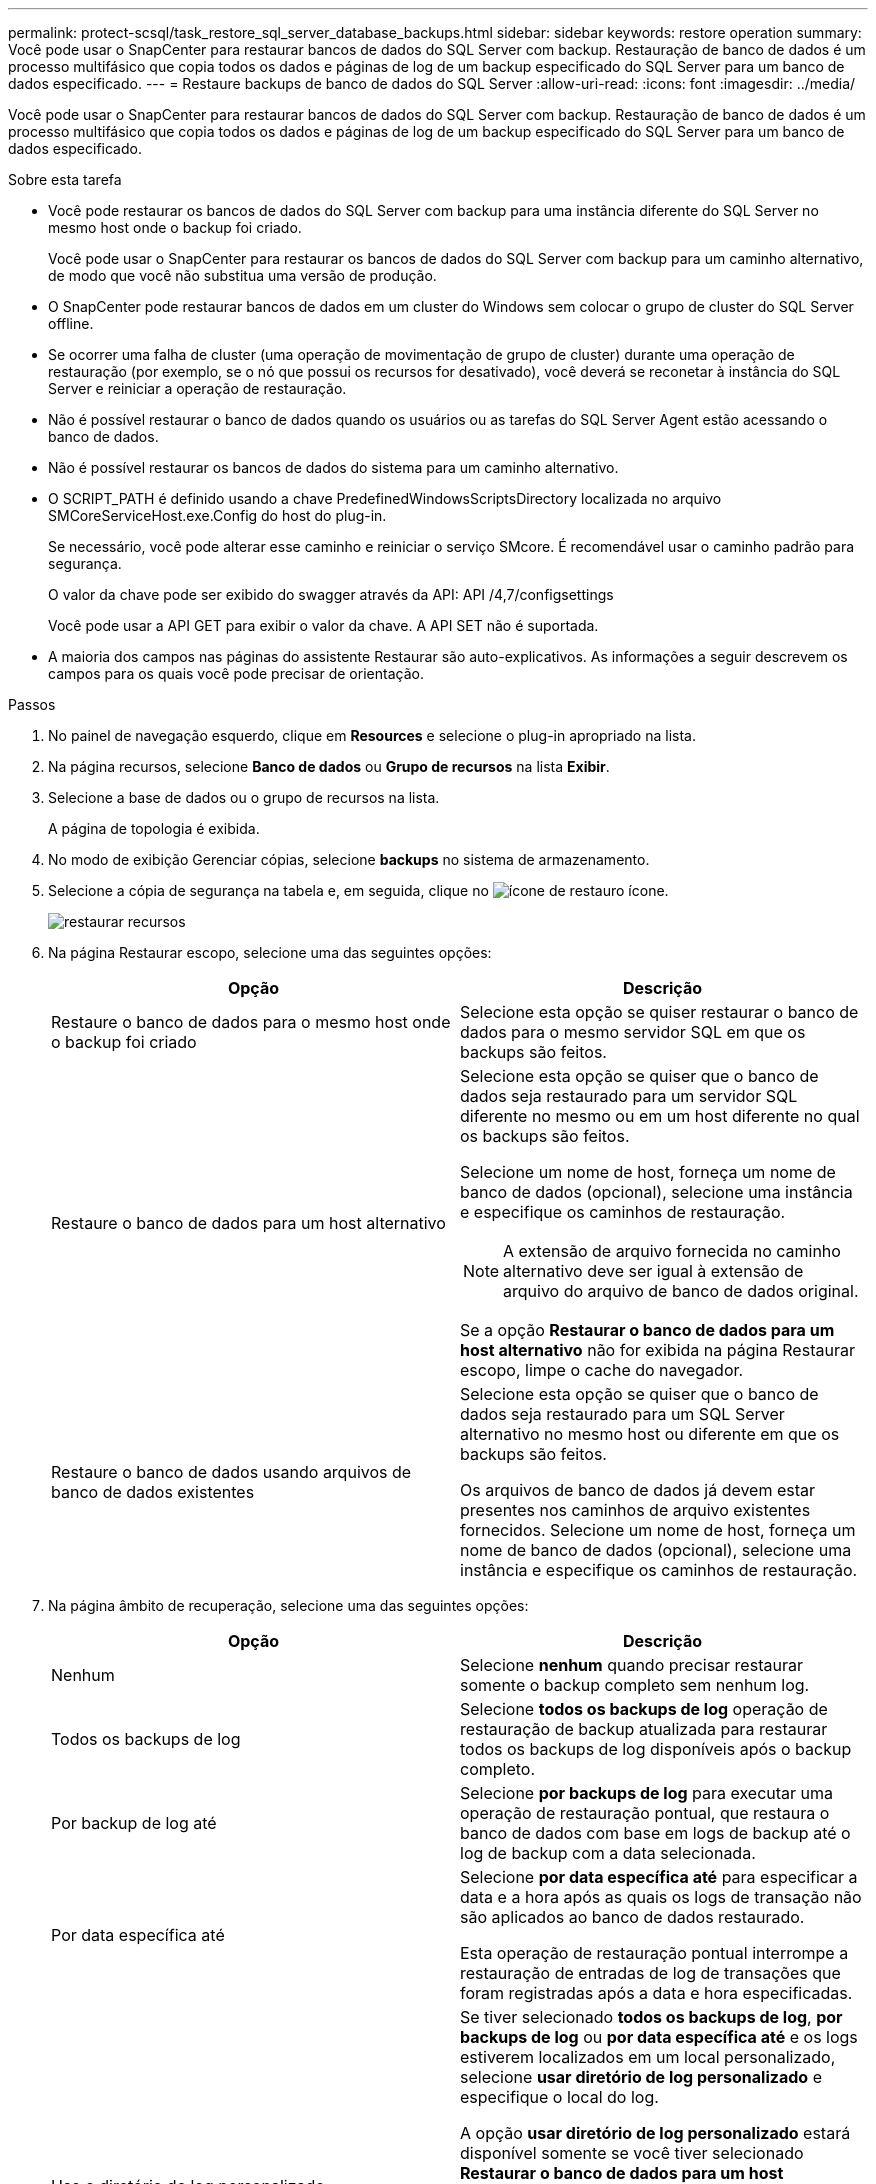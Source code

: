 ---
permalink: protect-scsql/task_restore_sql_server_database_backups.html 
sidebar: sidebar 
keywords: restore operation 
summary: Você pode usar o SnapCenter para restaurar bancos de dados do SQL Server com backup. Restauração de banco de dados é um processo multifásico que copia todos os dados e páginas de log de um backup especificado do SQL Server para um banco de dados especificado. 
---
= Restaure backups de banco de dados do SQL Server
:allow-uri-read: 
:icons: font
:imagesdir: ../media/


[role="lead"]
Você pode usar o SnapCenter para restaurar bancos de dados do SQL Server com backup. Restauração de banco de dados é um processo multifásico que copia todos os dados e páginas de log de um backup especificado do SQL Server para um banco de dados especificado.

.Sobre esta tarefa
* Você pode restaurar os bancos de dados do SQL Server com backup para uma instância diferente do SQL Server no mesmo host onde o backup foi criado.
+
Você pode usar o SnapCenter para restaurar os bancos de dados do SQL Server com backup para um caminho alternativo, de modo que você não substitua uma versão de produção.

* O SnapCenter pode restaurar bancos de dados em um cluster do Windows sem colocar o grupo de cluster do SQL Server offline.
* Se ocorrer uma falha de cluster (uma operação de movimentação de grupo de cluster) durante uma operação de restauração (por exemplo, se o nó que possui os recursos for desativado), você deverá se reconetar à instância do SQL Server e reiniciar a operação de restauração.
* Não é possível restaurar o banco de dados quando os usuários ou as tarefas do SQL Server Agent estão acessando o banco de dados.
* Não é possível restaurar os bancos de dados do sistema para um caminho alternativo.
* O SCRIPT_PATH é definido usando a chave PredefinedWindowsScriptsDirectory localizada no arquivo SMCoreServiceHost.exe.Config do host do plug-in.
+
Se necessário, você pode alterar esse caminho e reiniciar o serviço SMcore. É recomendável usar o caminho padrão para segurança.

+
O valor da chave pode ser exibido do swagger através da API: API /4,7/configsettings

+
Você pode usar a API GET para exibir o valor da chave. A API SET não é suportada.

* A maioria dos campos nas páginas do assistente Restaurar são auto-explicativos. As informações a seguir descrevem os campos para os quais você pode precisar de orientação.


.Passos
. No painel de navegação esquerdo, clique em *Resources* e selecione o plug-in apropriado na lista.
. Na página recursos, selecione *Banco de dados* ou *Grupo de recursos* na lista *Exibir*.
. Selecione a base de dados ou o grupo de recursos na lista.
+
A página de topologia é exibida.

. No modo de exibição Gerenciar cópias, selecione *backups* no sistema de armazenamento.
. Selecione a cópia de segurança na tabela e, em seguida, clique no image:../media/restore_icon.gif["ícone de restauro"] ícone.
+
image::../media/restoring_resource.gif[restaurar recursos]

. Na página Restaurar escopo, selecione uma das seguintes opções:
+
|===
| Opção | Descrição 


 a| 
Restaure o banco de dados para o mesmo host onde o backup foi criado
 a| 
Selecione esta opção se quiser restaurar o banco de dados para o mesmo servidor SQL em que os backups são feitos.



 a| 
Restaure o banco de dados para um host alternativo
 a| 
Selecione esta opção se quiser que o banco de dados seja restaurado para um servidor SQL diferente no mesmo ou em um host diferente no qual os backups são feitos.

Selecione um nome de host, forneça um nome de banco de dados (opcional), selecione uma instância e especifique os caminhos de restauração.


NOTE: A extensão de arquivo fornecida no caminho alternativo deve ser igual à extensão de arquivo do arquivo de banco de dados original.

Se a opção *Restaurar o banco de dados para um host alternativo* não for exibida na página Restaurar escopo, limpe o cache do navegador.



 a| 
Restaure o banco de dados usando arquivos de banco de dados existentes
 a| 
Selecione esta opção se quiser que o banco de dados seja restaurado para um SQL Server alternativo no mesmo host ou diferente em que os backups são feitos.

Os arquivos de banco de dados já devem estar presentes nos caminhos de arquivo existentes fornecidos. Selecione um nome de host, forneça um nome de banco de dados (opcional), selecione uma instância e especifique os caminhos de restauração.

|===
. Na página âmbito de recuperação, selecione uma das seguintes opções:
+
|===
| Opção | Descrição 


 a| 
Nenhum
 a| 
Selecione *nenhum* quando precisar restaurar somente o backup completo sem nenhum log.



 a| 
Todos os backups de log
 a| 
Selecione *todos os backups de log* operação de restauração de backup atualizada para restaurar todos os backups de log disponíveis após o backup completo.



 a| 
Por backup de log até
 a| 
Selecione *por backups de log* para executar uma operação de restauração pontual, que restaura o banco de dados com base em logs de backup até o log de backup com a data selecionada.



 a| 
Por data específica até
 a| 
Selecione *por data específica até* para especificar a data e a hora após as quais os logs de transação não são aplicados ao banco de dados restaurado.

Esta operação de restauração pontual interrompe a restauração de entradas de log de transações que foram registradas após a data e hora especificadas.



 a| 
Use o diretório de log personalizado
 a| 
Se tiver selecionado *todos os backups de log*, *por backups de log* ou *por data específica até* e os logs estiverem localizados em um local personalizado, selecione *usar diretório de log personalizado* e especifique o local do log.

A opção *usar diretório de log personalizado* estará disponível somente se você tiver selecionado *Restaurar o banco de dados para um host alternativo* ou *Restaurar o banco de dados usando os arquivos de banco de dados existentes*. Você também pode usar o caminho compartilhado, mas garantir que o caminho esteja acessível pelo usuário SQL.


NOTE: O diretório de log personalizado não é suportado para o banco de dados do grupo de disponibilidade.

|===
. Na página Pré-operações, execute as seguintes etapas:
+
.. Na página Opções de pré restauração, selecione uma das seguintes opções:
+
*** Selecione *Substituir o banco de dados com o mesmo nome durante a restauração* para restaurar o banco de dados com o mesmo nome.
*** Selecione *reter configurações de replicação do banco de dados SQL* para restaurar o banco de dados e manter as configurações de replicação existentes.
*** Selecione *criar backup de log de transações antes de restaurar* para criar um log de transações antes do início da operação de restauração.
*** Selecione *Sair da restauração se o backup do log de transações antes da restauração falhar* para cancelar a operação de restauração se o backup do log de transações falhar.


.. Especifique scripts opcionais a serem executados antes de executar um trabalho de restauração.
+
Por exemplo, você pode executar um script para atualizar traps SNMP, automatizar alertas, enviar logs e assim por diante.

+

NOTE: O caminho de prescripts ou postscripts não deve incluir unidades ou compartilhamentos. O caminho deve ser relativo ao SCRIPT_path.



. Na página Pós-operações, execute as seguintes etapas:
+
.. Na seção escolher estado do banco de dados após a conclusão da restauração, selecione uma das seguintes opções:
+
*** Selecione *operacional, mas indisponível para restaurar logs de transação adicionais* se você estiver restaurando todos os backups necessários agora.
+
Esse é o comportamento padrão, que deixa o banco de dados pronto para uso, revertendo as transações não confirmadas. Não é possível restaurar registos de transações adicionais até criar uma cópia de segurança.

*** Selecione *não operacional, mas disponível para restaurar logs transacionais adicionais* para deixar o banco de dados não operacional sem reverter as transações não comprometidas.
+
Logs de transação adicionais podem ser restaurados. Você não pode usar o banco de dados até que ele seja recuperado.

*** Selecione *modo somente leitura, disponível para restaurar logs transacionais adicionais* para deixar o banco de dados no modo somente leitura.
+
Essa opção desfaz transações não confirmadas, mas salva as ações desfeitas em um arquivo de espera para que os efeitos de recuperação possam ser revertidos.

+
Se a opção Desfazer diretório estiver ativada, mais logs de transações serão restaurados. Se a operação de restauração do log de transações não for bem-sucedida, as alterações podem ser revertidas. A documentação do SQL Server contém mais informações.



.. Especifique scripts opcionais a serem executados após a execução de um trabalho de restauração.
+
Por exemplo, você pode executar um script para atualizar traps SNMP, automatizar alertas, enviar logs e assim por diante.

+

NOTE: O caminho de prescripts ou postscripts não deve incluir unidades ou compartilhamentos. O caminho deve ser relativo ao SCRIPT_path.



. Na página notificação, na lista suspensa *preferência de e-mail*, selecione os cenários nos quais você deseja enviar os e-mails.
+
Você também deve especificar os endereços de e-mail do remetente e do destinatário e o assunto do e-mail.

. Revise o resumo e clique em *Finish*.
. Monitorize o processo de restauro utilizando a página *Monitor* > *trabalhos*.


.Informações relacionadas
link:task_restore_and_recover_resources_using_powershell_cmdlets_for_sql.html["Restaure e recupere recursos usando cmdlets do PowerShell"]

link:task_restore_a_sql_server_database_from_secondary_storage.html["Restaure um banco de dados SQL Server a partir do armazenamento secundário"]
